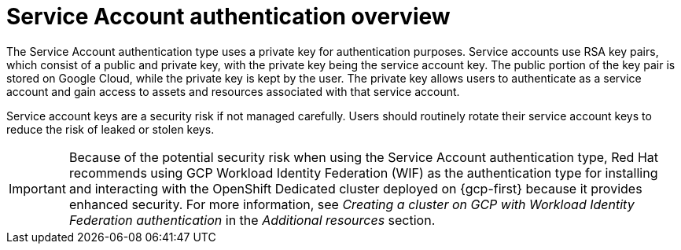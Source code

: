 // Module included in the following assemblies:
//
// * osd_install_access_delete_cluster/creating-a-gcp-cluster-with-workload-identity-federation.adoc


:_mod-docs-content-type: CONCEPT
[id="service-account-auth-overview_{context}"]
= Service Account authentication overview

The Service Account authentication type uses a private key for authentication purposes. Service accounts use RSA key pairs, which consist of a public and private key, with the private key being the service account key. The public portion of the key pair is stored on Google Cloud, while the private key is kept by the user. The private key allows users to authenticate as a service account and gain access to assets and resources associated with that service account.

Service account keys are a security risk if not managed carefully. Users should routinely rotate their service account keys to reduce the risk of leaked or stolen keys.

[IMPORTANT]
=====
Because of the potential security risk when using the Service Account authentication type, Red Hat recommends using GCP Workload Identity Federation (WIF) as the authentication type for installing and interacting with the OpenShift Dedicated cluster deployed on {gcp-first} because it provides enhanced security. For more information, see _Creating a cluster on GCP with Workload Identity Federation authentication_ in the _Additional resources_ section.
=====